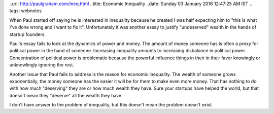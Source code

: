 ..url: http://paulgraham.com/ineq.html
..title: Economic Inequality
..date: Sunday 03 January 2016 12:47:25 AM IST
.. tags: webnotes

When Paul started off saying he is interested in inequality because he created
I was half expecting him to "this is what I've done wrong and I want to fix
it". Unfortunately it was another essay to justify "undeserved" wealth in the
hands of startup founders.

Paul's essay fails to look at the dynamics of power and money. The amount of
money someone has is often a proxy for political power in the hand of someone.
Increasing inequality amounts to increasing disbalance in political power.
Concentration of political power is problematic because the powerful influence
things in their in their favor knowingly or unknowlingly ignoring the rest.

Another issue that Paul fails to address is the reason for economic inequality.
The wealth of someone grows exponentially, the money someone has the easier it
will be for them to make even more money. That has nothing to do with how much
"deserving" they are or how much wealth they have. Sure your startups have
helped the world, but that doesn't mean they "deserve" all the wealth they
have.

I don't have answer to the problem of inequality, but this doesn't mean the
problem doesn't exist.
